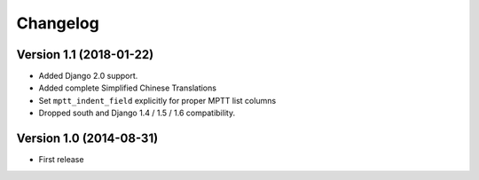 Changelog
=========

Version 1.1 (2018-01-22)
------------------------

* Added Django 2.0 support.
* Added complete Simplified Chinese Translations
* Set ``mptt_indent_field`` explicitly for proper MPTT list columns
* Dropped south and Django 1.4 / 1.5 / 1.6 compatibility.


Version 1.0 (2014-08-31)
------------------------

* First release


